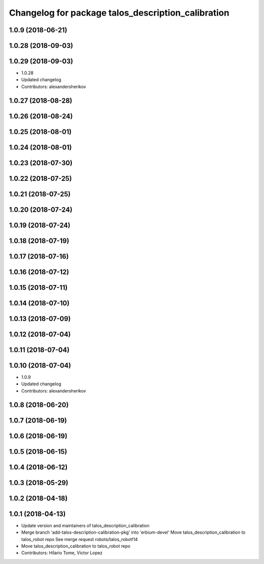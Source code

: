 ^^^^^^^^^^^^^^^^^^^^^^^^^^^^^^^^^^^^^^^^^^^^^^^^^^^
Changelog for package talos_description_calibration
^^^^^^^^^^^^^^^^^^^^^^^^^^^^^^^^^^^^^^^^^^^^^^^^^^^

1.0.9 (2018-06-21)
------------------

1.0.28 (2018-09-03)
-------------------

1.0.29 (2018-09-03)
-------------------
* 1.0.28
* Updated changelog
* Contributors: alexandersherikov

1.0.27 (2018-08-28)
-------------------

1.0.26 (2018-08-24)
-------------------

1.0.25 (2018-08-01)
-------------------

1.0.24 (2018-08-01)
-------------------

1.0.23 (2018-07-30)
-------------------

1.0.22 (2018-07-25)
-------------------

1.0.21 (2018-07-25)
-------------------

1.0.20 (2018-07-24)
-------------------

1.0.19 (2018-07-24)
-------------------

1.0.18 (2018-07-19)
-------------------

1.0.17 (2018-07-16)
-------------------

1.0.16 (2018-07-12)
-------------------

1.0.15 (2018-07-11)
-------------------

1.0.14 (2018-07-10)
-------------------

1.0.13 (2018-07-09)
-------------------

1.0.12 (2018-07-04)
-------------------

1.0.11 (2018-07-04)
-------------------

1.0.10 (2018-07-04)
-------------------
* 1.0.9
* Updated changelog
* Contributors: alexandersherikov

1.0.8 (2018-06-20)
------------------

1.0.7 (2018-06-19)
------------------

1.0.6 (2018-06-19)
------------------

1.0.5 (2018-06-15)
------------------

1.0.4 (2018-06-12)
------------------

1.0.3 (2018-05-29)
------------------

1.0.2 (2018-04-18)
------------------

1.0.1 (2018-04-13)
------------------
* Update version and maintainers of talos_description_calibration
* Merge branch 'add-talos-description-calibration-pkg' into 'erbium-devel'
  Move talos_description_calibration to talos_robot repo
  See merge request robots/talos_robot!14
* Move talos_description_calibration to talos_robot repo
* Contributors: Hilario Tome, Victor Lopez
